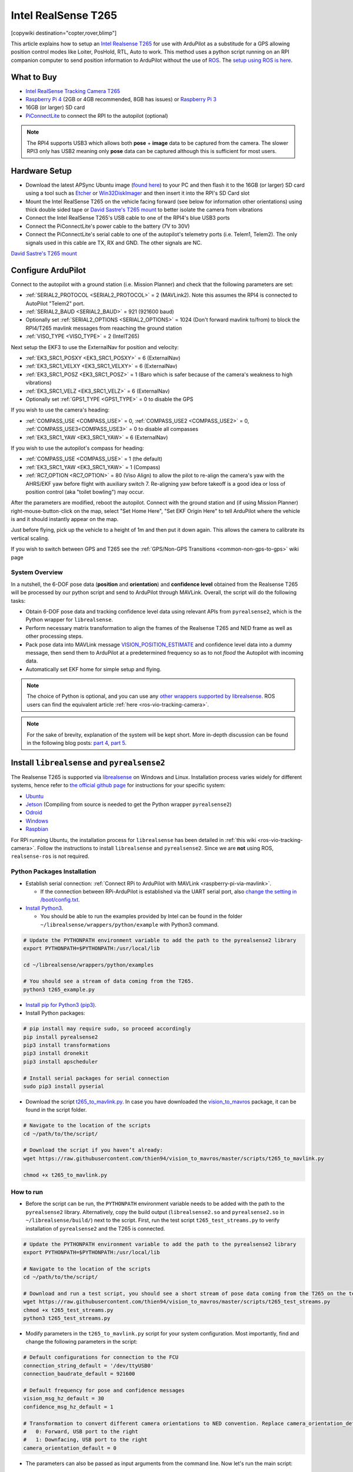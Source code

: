.. _common-vio-tracking-camera:

====================
Intel RealSense T265
====================

[copywiki destination="copter,rover,blimp"]

..  youtube:: HCyTt0xK8CQ
    :width: 100%

This article explains how to setup an `Intel Realsense T265 <https://store.intelrealsense.com/buy-intel-realsense-tracking-camera-t265.html?_ga=2.225595998.511560227.1566178471-459370638.1562639781>`__ for use with ArduPilot as a substitude for a GPS allowing position control modes like Loiter, PosHold, RTL, Auto to work. This method uses a python script running on an RPI companion computer to send position information to ArduPilot without the use of `ROS <https://www.ros.org/>`__.  The `setup using ROS is here <https://ardupilot.org/dev/docs/ros-vio-tracking-camera.html>`__.

What to Buy
-----------

- `Intel RealSense Tracking Camera T265 <https://www.intelrealsense.com/tracking-camera-t265/>`__
- `Raspberry Pi 4 <https://www.raspberrypi.org/products/raspberry-pi-4-model-b/>`__ (2GB or 4GB recommended, 8GB has issues) or `Raspberry Pi 3 <https://www.raspberrypi.org/products/raspberry-pi-3-model-b/>`__
- 16GB (or larger) SD card
- `PiConnectLite <https://www.rpanion.com/product/pi-connect-lite/>`__ to connect the RPI to the autopilot (optional)

.. note::

    The RPI4 supports USB3 which allows both **pose** + **image** data to be captured from the camera.  The slower RPI3 only has USB2 meaning only **pose** data can be captured although this is sufficient for most users.

Hardware Setup
--------------

.. image:: ../../../images/t265-rpi4-pixhawk.png
    :target: ../_images/t265-rpi4-pixhawk.png
    :width: 500px

- Download the latest APSync Ubuntu image (`found here <https://firmware.ardupilot.org/Companion/apsync/apsync-rpi-ubuntu-t265-latest.img.xz>`__) to your PC and then flash it to the 16GB (or larger) SD card using a tool such as `Etcher <https://www.balena.io/etcher/>`__ or `Win32DiskImager <https://sourceforge.net/projects/win32diskimager/>`__ and then insert it into the RPI's SD Card slot
- Mount the Intel RealSense T265 on the vehicle facing forward (see below for information other orientations) using thick double sided tape or `David Sastre's T265 mount <https://www.dropbox.com/s/e3ias30czsn2q4t/Intel_RealSense_Tracking_Camera_T265_holder.STL?dl=0>`__ to better isolate the camera from vibrations
- Connect the Intel RealSense T265's USB cable to one of the RPI4's blue USB3 ports
- Connect the PiConnectLite's power cable to the battery (7V to 30V)
- Connect the PiConnectLite's serial cable to one of the autopilot's telemetry ports (i.e. Telem1, Telem2). The only signals used in this cable are TX, RX and GND. The other signals are NC.

.. image:: ../../../images/t265-mount.png
    :target: ../_images/t265-mount.png
    :width: 500px

`David Sastre's T265 mount <https://www.dropbox.com/s/e3ias30czsn2q4t/Intel_RealSense_Tracking_Camera_T265_holder.STL?dl=0>`__

Configure ArduPilot
-------------------

Connect to the autopilot with a ground station (i.e. Mission Planner) and check that the following parameters are set:

- :ref:`SERIAL2_PROTOCOL <SERIAL2_PROTOCOL>` = 2 (MAVLink2).  Note this assumes the RPI4 is connected to AutoPilot "Telem2" port.
- :ref:`SERIAL2_BAUD <SERIAL2_BAUD>` = 921 (921600 baud)
- Optionally set :ref:`SERIAL2_OPTIONS <SERIAL2_OPTIONS>` = 1024 (Don't forward mavlink to/from) to block the RPI4/T265 mavlink messages from reaaching the ground station
- :ref:`VISO_TYPE <VISO_TYPE>` = 2 (IntelT265)

Next setup the EKF3 to use the ExternalNav for position and velocity:

- :ref:`EK3_SRC1_POSXY <EK3_SRC1_POSXY>` = 6 (ExternalNav)
- :ref:`EK3_SRC1_VELXY <EK3_SRC1_VELXY>` = 6 (ExternalNav)
- :ref:`EK3_SRC1_POSZ <EK3_SRC1_POSZ>` = 1 (Baro which is safer because of the camera's weakness to high vibrations)
- :ref:`EK3_SRC1_VELZ <EK3_SRC1_VELZ>` = 6 (ExternalNav)
- Optionally set :ref:`GPS1_TYPE <GPS1_TYPE>`  = 0 to disable the GPS

If you wish to use the camera's heading:

- :ref:`COMPASS_USE <COMPASS_USE>` = 0, :ref:`COMPASS_USE2 <COMPASS_USE2>` = 0, :ref:`COMPASS_USE3<COMPASS_USE3>` = 0 to disable all compasses
- :ref:`EK3_SRC1_YAW <EK3_SRC1_YAW>` = 6 (ExternalNav)

If you wish to use the autopilot's compass for heading:

- :ref:`COMPASS_USE <COMPASS_USE>` = 1 (the default)
- :ref:`EK3_SRC1_YAW <EK3_SRC1_YAW>` = 1 (Compass)
- :ref:`RC7_OPTION <RC7_OPTION>` = 80 (Viso Align) to allow the pilot to re-align the camera's yaw with the AHRS/EKF yaw before flight with auxiliary switch 7.  Re-aligning yaw before takeoff is a good idea or loss of position control (aka "toilet bowling") may occur.

After the parameters are modified, reboot the autopilot.  Connect with the ground station and (if using Mission Planner) right-mouse-button-click on the map, select "Set Home Here", "Set EKF Origin Here" to tell ArduPilot where the vehicle is and it should instantly appear on the map.

Just before flying, pick up the vehicle to a height of 1m and then put it down again.  This allows the camera to calibrate its vertical scaling.

If you wish to switch between GPS and T265 see the :ref:`GPS/Non-GPS Transitions <common-non-gps-to-gps>` wiki page

System Overview
===============

.. image:: ../../../dev/source/images/ros-vio-connection.png
    :target: ../_images/ros-vio-connection.png

In a nutshell, the 6-DOF pose data (**position** and **orientation**) and **confidence level** obtained from the Realsense T265 will be processed by our python script and send to ArduPilot through MAVLink. Overall, the script will do the following tasks:

- Obtain 6-DOF pose data and tracking confidence level data using relevant APIs from ``pyrealsense2``, which is the Python wrapper for ``librealsense``.
- Perform necessary matrix transformation to align the frames of the Realsense T265 and NED frame as well as other processing steps.
- Pack pose data into MAVLink message `VISION_POSITION_ESTIMATE <https://mavlink.io/en/messages/common.html#VISION_POSITION_ESTIMATE>`__ and confidence level data into a dummy message, then send them to ArduPilot at a predetermined frequency so as to not `flood` the Autopilot with incoming data.
- Automatically set EKF home for simple setup and flying.

.. note::

   The choice of Python is optional, and you can use any `other wrappers supported by librealsense <https://github.com/IntelRealSense/librealsense/tree/master/wrappers#wrappers-for-intel-realsense-technology>`__.
   ROS users can find the equivalent article :ref:`here <ros-vio-tracking-camera>`.

.. note::

    For the sake of brevity, explanation of the system will be kept short. More in-depth discussion can be found in the following blog posts: `part 4 <https://discuss.ardupilot.org/t/integration-of-ardupilot-and-vio-tracking-camera-part-4-non-ros-bridge-to-mavlink-in-python/44001>`__, `part 5 <https://discuss.ardupilot.org/t/integration-of-ardupilot-and-vio-tracking-camera-part-5-camera-position-offsets-compensation-scale-calibration-and-compass-north-alignment-beta/44984>`__.

Install ``librealsense`` and ``pyrealsense2``
---------------------------------------------

The Realsense T265 is supported via `librealsense <https://github.com/IntelRealSense/librealsense>`__ on Windows and Linux. Installation process varies widely for different systems, hence refer to `the official github page <https://github.com/IntelRealSense/librealsense>`__ for instructions for your specific system:

- `Ubuntu <https://github.com/IntelRealSense/librealsense/blob/master/doc/installation.md>`__
- `Jetson <https://github.com/IntelRealSense/librealsense/blob/master/wrappers/python/readme.md>`__ (Compiling from source is needed to get the Python wrapper ``pyrealsense2``)
- `Odroid <https://github.com/IntelRealSense/librealsense/blob/master/doc/installation_odroid.md>`__
- `Windows <https://github.com/IntelRealSense/librealsense/blob/master/doc/installation_windows.md>`__
- `Raspbian <https://github.com/IntelRealSense/librealsense/blob/master/doc/installation_raspbian.md>`__

For RPi running Ubuntu, the installation process for ``librealsense`` has been detailed in :ref:`this wiki <ros-vio-tracking-camera>`. Follow the instructions to install ``librealsense`` and ``pyrealsense2``. Since we are **not** using ROS, ``realsense-ros`` is not required.


Python Packages Installation
============================

- Establish serial connection: :ref:`Connect RPi to ArduPilot with MAVLink <raspberry-pi-via-mavlink>`.

  - If the connection between RPi-ArduPilot is established via the UART serial port, also `change the setting in /boot/config.txt <https://discuss.ardupilot.org/t/communicating-with-raspberry-pi-3b/39269/8>`__.

- `Install Python3 <https://realpython.com/installing-python/#ubuntu>`__. 

  - You should be able to run the examples provided by Intel can be found in the folder ``~/librealsense/wrappers/python/example`` with Python3 command.

.. code-block:: bash

    # Update the PYTHONPATH environment variable to add the path to the pyrealsense2 library
    export PYTHONPATH=$PYTHONPATH:/usr/local/lib

    cd ~/librealsense/wrappers/python/examples

    # You should see a stream of data coming from the T265.
    python3 t265_example.py

- `Install pip for Python3 (pip3) <https://linuxize.com/post/how-to-install-pip-on-ubuntu-18.04/#installing-pip-for-python-3>`__.

- Install Python packages:

.. code-block:: bash

    # pip install may require sudo, so proceed accordingly
    pip install pyrealsense2
    pip3 install transformations
    pip3 install dronekit
    pip3 install apscheduler

    # Install serial packages for serial connection
    sudo pip3 install pyserial

- Download the script `t265_to_mavlink.py <https://github.com/thien94/vision_to_mavros/blob/master/scripts/t265_to_mavlink.py>`__. In case you have downloaded the `vision_to_mavros <https://github.com/thien94/vision_to_mavros>`__ package, it can be found in the script folder.

.. code-block:: bash

    # Navigate to the location of the scripts
    cd ~/path/to/the/script/

    # Download the script if you haven’t already:
    wget https://raw.githubusercontent.com/thien94/vision_to_mavros/master/scripts/t265_to_mavlink.py

    chmod +x t265_to_mavlink.py

How to run
==========

- Before the script can be run, the ``PYTHONPATH`` environment variable needs to be added with the path to the ``pyrealsense2`` library. Alternatively, copy the build output (``librealsense2.so`` and ``pyrealsense2.so`` in ``~/librealsense/build/``) next to the script. First, run the test script ``t265_test_streams.py`` to verify installation of ``pyrealsense2`` and the T265 is connected.

.. code-block:: bash

    # Update the PYTHONPATH environment variable to add the path to the pyrealsense2 library
    export PYTHONPATH=$PYTHONPATH:/usr/local/lib

    # Navigate to the location of the scripts
    cd ~/path/to/the/script/

    # Download and run a test script, you should see a short stream of pose data coming from the T265 on the terminal
    wget https://raw.githubusercontent.com/thien94/vision_to_mavros/master/scripts/t265_test_streams.py
    chmod +x t265_test_streams.py
    python3 t265_test_streams.py

- Modify parameters in the ``t265_to_mavlink.py`` script for your system configuration. Most importantly, find and change the following parameters in the script:

.. code-block:: bash

    # Default configurations for connection to the FCU
    connection_string_default = '/dev/ttyUSB0'
    connection_baudrate_default = 921600

    # Default frequency for pose and confidence messages
    vision_msg_hz_default = 30
    confidence_msg_hz_default = 1

    # Transformation to convert different camera orientations to NED convention. Replace camera_orientation_default for your configuration.
    #   0: Forward, USB port to the right
    #   1: Downfacing, USB port to the right 
    camera_orientation_default = 0

- The parameters can also be passed as input arguments from the command line. Now let's run the main script:

.. code-block:: bash

    # For serial connection: set udev.rules in order to get the USB available; allow permission to serial
    sudo chmod 666 /dev/ttyUSB0

    # When everything is working and all defaults are set:
    python3 t265_to_mavlink.py

.. tip::
    View all available input arguments: ``python3 t265_to_mavlink.py --help``

Verification before testing
===========================

- To verify that ArduPilot is receiving ``VISION_POSITION_ESTIMATE`` messages, on Mission Planner: press ``Ctrl+F`` and click on “Mavlink Inspector”, you should be able to see data coming in. The confidence level can be viewed in message ``VISION_POSITION_DELTA``, field ``confidence``.

.. image:: ../../../dev/source/images/ros-vio-check-data.png
    :target: ../../../dev/source/images/ros-vio-check-data.png

- Changes in value of the tracking confidence level can also be notified on Mission Planner’s message panel, HUD and by speech. These notifications will pop up when the system starts and when confidence level changes to a new state, for example from ``Medium`` to ``High``.

  - To enable speech in Mission Planner: Tab Config/Tuning > Planner > Speech > tick on "Enable speech".
  - If there are some messages constantly displayed on the HUD, you might not be able to see / hear the confidence level notification.
  - If telemetry is slow, notification might be dropped. You can still see the latest message in MAVLink Inspector, message ``STATUSTEXT``.
  - If telemetry is very slow, it may be flooded by VISION_POSITION_ESTIMATE messages. You can disable message forwarding by setting bit 10 in ``SERIALx_OPTIONS``. Be aware you will not receive VISION_POSITION_ESTIMATE in GCS anymore.


Ground Test
===========

- After power on, ssh into the companion computer, navigate to the script and run: ``python3 t265_to_mavlink.py``.

- Wait until the quadcopter icon appears on the map of Mission Planner.

- Pick-up the vehicle and walk it around, check that the vehicle’s position movements are shown on the map. The trajectory of the vehicle on the map should reflect the real movements without too much distortion or overshoot. Below is an example of walking in a 2m x 2m square.

.. image:: ../../../dev/source/images/ros-vio-ground-test.png
    :target: ../../../dev/source/images/ros-vio-ground-test.png

- During the test, view the confidence level and verify tracking performance. For most applications you should trust the full 6dof pose only in **high** confidence. If you only need the rotation (3dof), lower confidence poses can be used.

- If the external navigation data is lost for any reason (tracking lost, script is interrupted etc.), reboot the Autopilot.

.. tip::

    If you are flying in a confined environment, it might be best to go around the safety perimeter of flying, view the trajectory on the map, then remember not to fly/setup mission beyond that perimeter.

Flight Test
===========

For your first flight:

- Takeoff in Stabilize or Alt-Hold, check that the vehicle is stable.

- Move the vehicle around and observe the position on Mission Planner to see if tracking is stable.

- Switch to Loiter, but always ready to switch back to Stabilize/Alt-Hold if anything goes awry.

- Otherwise, the vehicle should hover stably and able to keep its position.

- Move the vehicle around (translate, rotate) at varying speed, always ready to switch back to Stabilize/Alt-Hold.

If everything works as expected, next time you can arm and takeoff in Loiter mode.

.. tip::

   Always confirm that position feedback is running ok before switching to Loiter mode. Also look out for the safety boundary in your environment, i.e. where tracking might get lost due to lack of features, fast or rotation movement. 

Indoor and Outdoor Experiments
==============================

..  youtube:: lQbVqNtuA0s
    :width: 100%

..  youtube:: KOF9GndtruA
    :width: 100%

DataFlash logging
=================

- The visual odometry information will appear in the ``VISO`` dataflash log messages.
- EKF's visual odometry information will appear in XKFD messages

Autorun at boot
===============

The script can be run automatically at boot time.

- Download or create a shell file ``t265.sh``, modify the path to `t265_to_mavlink.py` script in this shell file, then make it executable:

.. code-block:: bash

    wget https://raw.githubusercontent.com/thien94/vision_to_mavros/master/scripts/t265.sh

    nano t265.sh

    # In t265.sh, change the path to t265_to_mavlink.py, in my case:
    # /home/ubuntu/catkin_ws/src/vision_to_mavros/scripts/t265_to_mavlink.py

    chmod +x /path/to/t265.sh

    # Run test the shell. The script t265_to_mavlink.py should run as normal
    ./t265.sh

- Depends on your system, use `any method <https://blog.frd.mn/how-to-set-up-proper-startstop-services-ubuntu-debian-mac-windows/>`__ to make the script autorun at boot. In the steps below, we will use ``systemd`` to turn it into a service.

- Let’s create a file ``/etc/systemd/system/t265.service`` with the following content. Set your actual username after ``User=`` and set the proper path to your ``t265.sh`` in ``ExecStart=``.

.. code-block:: bash

    [Unit]
    Description=Realsense T265 Service
    After=multi-user.target
    StartLimitIntervalSec=0
    Conflicts=

    [Service]
    User=ubuntu
    EnvironmentFile=
    ExecStartPre=
    ExecStart=/home/ubuntu/catkin_ws/src/vision_to_mavros/scripts/t265.sh

    Restart=on-failure
    RestartSec=1

    [Install]
    WantedBy=multi-user.target

- That’s it. We can now start the service and automatically get it to start on boot:

.. code-block:: bash

    systemctl start t265

    systemctl enable t265

EKF3 Source Transitions with OpticalFlow
========================================

If switching between this and OpticalFlow is desired, see :ref:`extnav-optiflow-transitions`
